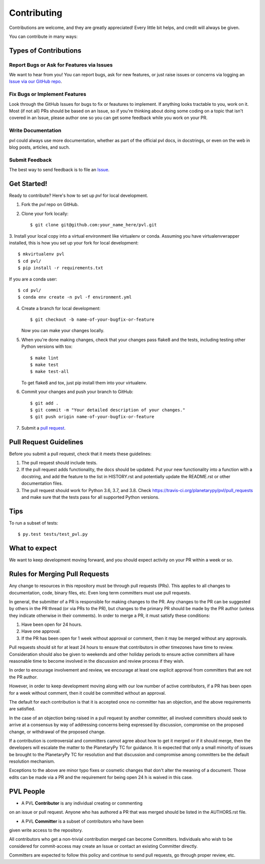 ============
Contributing
============

Contributions are welcome, and they are greatly appreciated! Every
little bit helps, and credit will always be given.

You can contribute in many ways:

Types of Contributions
----------------------

Report Bugs or Ask for Features via Issues
~~~~~~~~~~~~~~~~~~~~~~~~~~~~~~~~~~~~~~~~~~

We want to hear from you!  You can report bugs, ask for new features,
or just raise issues or concerns via logging an `Issue via our
GitHub repo <https://github.com/planetarypy/pvl/issues>`_.


Fix Bugs or Implement Features
~~~~~~~~~~~~~~~~~~~~~~~~~~~~~~

Look through the GitHub Issues for bugs to fix or feautures to implement.
If anything looks tractable to you, work on it.  Most (if not all) PRs should
be based on an Issue, so if you're thinking about doing some coding on a topic
that isn't covered in an Issue, please author one so you can get some feedback
while you work on your PR.

Write Documentation
~~~~~~~~~~~~~~~~~~~

pvl could always use more documentation, whether as part of the
official pvl docs, in docstrings, or even on the web in blog posts,
articles, and such.

Submit Feedback
~~~~~~~~~~~~~~~

The best way to send feedback is to file an `Issue
<https://github.com/planetarypy/pvl/issues>`_.


Get Started!
------------

Ready to contribute? Here's how to set up `pvl` for local development.

1. Fork the `pvl` repo on GitHub.
2. Clone your fork locally::

    $ git clone git@github.com:your_name_here/pvl.git

3. Install your local copy into a virtual environment like virtualenv
or conda. Assuming you have virtualenvwrapper installed, this is
how you set up your fork for local development::

    $ mkvirtualenv pvl
    $ cd pvl/
    $ pip install -r requirements.txt

If you are a conda user::

    $ cd pvl/
    $ conda env create -n pvl -f environment.yml


4. Create a branch for local development::

    $ git checkout -b name-of-your-bugfix-or-feature

   Now you can make your changes locally.

5. When you're done making changes, check that your changes pass flake8 and the tests, including testing other Python versions with tox::

    $ make lint
    $ make test
    $ make test-all

   To get flake8 and tox, just pip install them into your virtualenv.

6. Commit your changes and push your branch to GitHub::

    $ git add .
    $ git commit -m "Your detailed description of your changes."
    $ git push origin name-of-your-bugfix-or-feature

7. Submit a `pull request <https://github.com/planetarypy/pvl/pulls>`_.


Pull Request Guidelines
-----------------------

Before you submit a pull request, check that it meets these guidelines:

1. The pull request should include tests.
2. If the pull request adds functionality, the docs should be updated. Put
   your new functionality into a function with a docstring, and add the
   feature to the list in HISTORY.rst and potentially update the README.rst 
   or other documentation files.
3. The pull request should work for Python 3.6, 3.7, and 3.8. Check
   https://travis-ci.org/planetarypy/pvl/pull_requests
   and make sure that the tests pass for all supported Python versions.

Tips
----

To run a subset of tests::

	$ py.test tests/test_pvl.py


What to expect
--------------

We want to keep development moving forward, and you should expect
activity on your PR within a week or so.


Rules for Merging Pull Requests
-------------------------------

Any change to resources in this repository must be through pull
requests (PRs). This applies to all changes to documentation, code,
binary files, etc. Even long term committers must use pull requests.

In general, the submitter of a PR is responsible for making changes
to the PR. Any changes to the PR can be suggested by others in the
PR thread (or via PRs to the PR), but changes to the primary PR
should be made by the PR author (unless they indicate otherwise in
their comments). In order to merge a PR, it must satisfy these conditions:

1. Have been open for 24 hours.
2. Have one approval.
3. If the PR has been open for 1 week without approval or comment, then it
   may be merged without any approvals.

Pull requests should sit for at least 24 hours to ensure that
contributors in other timezones have time to review. Consideration
should also be given to weekends and other holiday periods to ensure
active committers all have reasonable time to become involved in
the discussion and review process if they wish.

In order to encourage involvement and review, we encourage at least
one explicit approval from committers that are not the PR author.

However, in order to keep development moving along with our low number of
active contributors, if a PR has been open for a week without comment, then
it could be committed without an approval.

The default for each contribution is that it is accepted once no
committer has an objection, and the above requirements are
satisfied. 

In the case of an objection being raised in a pull request by another
committer, all involved committers should seek to arrive at a
consensus by way of addressing concerns being expressed by discussion,
compromise on the proposed change, or withdrawal of the proposed
change.

If a contribution is controversial and committers cannot agree about
how to get it merged or if it should merge, then the developers
will escalate the matter to the PlanetaryPy TC for guidance.  It
is expected that only a small minority of issues be brought to the
PlanetaryPy TC for resolution and that discussion and compromise
among committers be the default resolution mechanism.

Exceptions to the above are minor typo fixes or cosmetic changes
that don't alter the meaning of a document. Those edits can be made
via a PR and the requirement for being open 24 h is waived in this
case.


PVL People
----------

- A PVL **Contributor** is any individual creating or commenting
on an issue or pull request.  Anyone who has authored a PR that was
merged should be listed in the AUTHORS.rst file.  

- A PVL **Committer** is a subset of contributors who have been
given write access to the repository.

All contributors who get a non-trivial contribution merged can
become Committers.  Individuals who wish to be considered for
commit-access may create an Issue or contact an existing Committer
directly.

Committers are expected to follow this policy and continue to send
pull requests, go through proper review, etc.
